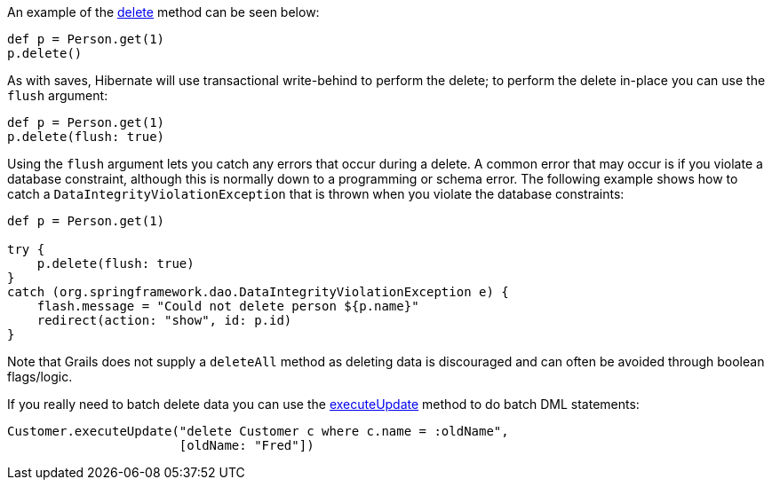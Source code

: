 An example of the link:../ref/Domain%20Classes/delete.html[delete] method can be seen below:

[source,groovy]
----
def p = Person.get(1)
p.delete()
----

As with saves, Hibernate will use transactional write-behind to perform the delete; to perform the delete in-place you can use the `flush` argument:

[source,groovy]
----
def p = Person.get(1)
p.delete(flush: true)
----

Using the `flush` argument lets you catch any errors that occur during a delete. A common error that may occur is if you violate a database constraint, although this is normally down to a programming or schema error. The following example shows how to catch a `DataIntegrityViolationException` that is thrown when you violate the database constraints:

[source,java]
----
def p = Person.get(1)

try {
    p.delete(flush: true)
}
catch (org.springframework.dao.DataIntegrityViolationException e) {
    flash.message = "Could not delete person ${p.name}"
    redirect(action: "show", id: p.id)
}
----

Note that Grails does not supply a `deleteAll` method as deleting data is discouraged and can often be avoided through boolean flags/logic.

If you really need to batch delete data you can use the link:../ref/Domain%20Classes/executeUpdate.html[executeUpdate] method to do batch DML statements:

[source,groovy]
----
Customer.executeUpdate("delete Customer c where c.name = :oldName",
                       [oldName: "Fred"])
----

